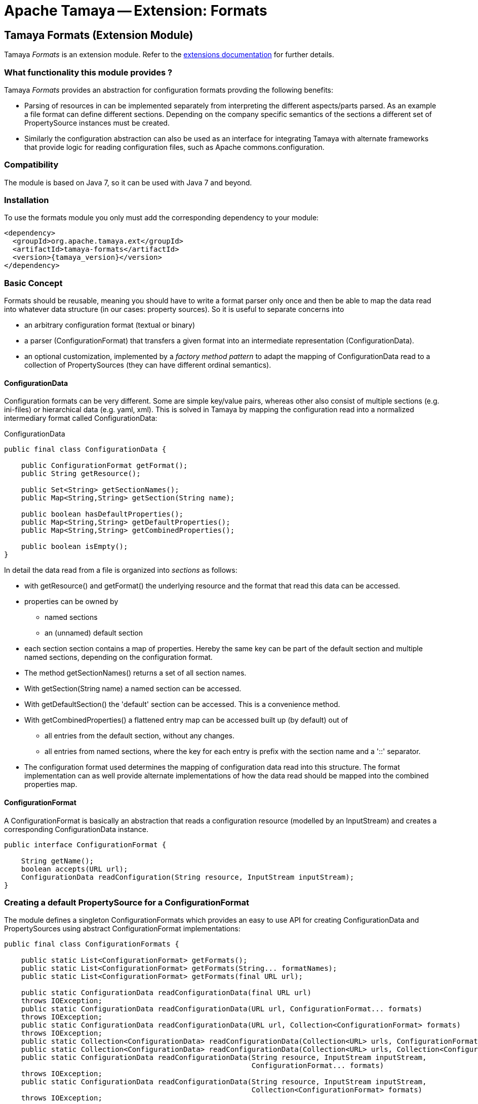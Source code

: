 :jbake-type: page
:jbake-status: published

= Apache Tamaya -- Extension: Formats

toc::[]


[[Formats]]
== Tamaya Formats (Extension Module)

Tamaya _Formats_ is an extension module. Refer to the link:../extensions.html[extensions documentation] for further details.


=== What functionality this module provides ?

Tamaya _Formats_ provides an abstraction for configuration formats provding the following benefits:

* Parsing of resources in can be implemented separately from interpreting the different aspects/parts parsed. As an
  example a file format can define different sections. Depending on the company specific semantics of the sections
  a different set of +PropertySource+ instances must be created.
* Similarly the configuration abstraction can also be used as an interface for integrating Tamaya with alternate
  frameworks that provide logic for reading configuration files, such as Apache commons.configuration.

=== Compatibility

The module is based on Java 7, so it can be used with Java 7 and beyond.

=== Installation

To use the formats module you only must add the corresponding dependency to your module:

[source, xml]
-----------------------------------------------
<dependency>
  <groupId>org.apache.tamaya.ext</groupId>
  <artifactId>tamaya-formats</artifactId>
  <version>{tamaya_version}</version>
</dependency>
-----------------------------------------------


=== Basic Concept

Formats should be reusable, meaning you should have to write a format parser only once and then be able to map the data read into whatever
data structure (in our cases: property sources). So it is useful to separate concerns into

* an arbitrary configuration format (textual or binary)
* a parser (+ConfigurationFormat+) that transfers a given format into an intermediate
  representation (+ConfigurationData+).
* an optional customization, implemented by a _factory method pattern_ to adapt the mapping of +ConfigurationData+ read
  to a collection of +PropertySources+ (they can have different ordinal semantics).


==== ConfigurationData

Configuration formats can be very different. Some are simple key/value pairs, whereas other also consist of multiple sections (e.g. ini-files) or
hierarchical data (e.g. yaml, xml). This is solved in Tamaya by mapping the configuration read into a normalized intermediary format called
+ConfigurationData+:

[source,java]
.ConfigurationData
-------------------------------------------------------
public final class ConfigurationData {

    public ConfigurationFormat getFormat();
    public String getResource();

    public Set<String> getSectionNames();
    public Map<String,String> getSection(String name);

    public boolean hasDefaultProperties();
    public Map<String,String> getDefaultProperties();
    public Map<String,String> getCombinedProperties();

    public boolean isEmpty();
}
-------------------------------------------------------

In detail the data read from a file is organized into _sections_ as follows:

* with +getResource()+ and +getFormat()+ the underlying resource and the format that read this data can be accessed.
* properties can be owned by
  ** named sections
  ** an (unnamed) default section
* each section section contains a map of properties. Hereby the same key can be part of the default section and multiple
  named sections, depending on the configuration format.
* The method +getSectionNames()+ returns a set of all section names.
* With +getSection(String name)+ a named section can be accessed.
* With +getDefaultSection()+ the 'default' section can be accessed. This is a convenience method.
* With +getCombinedProperties()+ a flattened entry map can be accessed built up (by default) out of
  ** all entries from the default section, without any changes.
  ** all entries from named sections, where the key for each entry is prefix with the section name and a '::' separator.
* The configuration format used determines the mapping of configuration data read into this structure. The format
  implementation can as well provide alternate implementations of how the data read should be mapped into the
  combined properties map.


==== ConfigurationFormat

A ConfigurationFormat is basically an abstraction that reads a configuration resource (modelled by an InputStream) and
creates a corresponding +ConfigurationData+ instance.

[source,java]
-------------------------------------------------------
public interface ConfigurationFormat {

    String getName();
    boolean accepts(URL url);
    ConfigurationData readConfiguration(String resource, InputStream inputStream);
}
-------------------------------------------------------

=== Creating a default PropertySource for a ConfigurationFormat

The module defines a singleton +ConfigurationFormats+ which provides
an easy to use API for creating +ConfigurationData+ and +PropertySources+
using abstract +ConfigurationFormat+ implementations:

[source,java]
-------------------------------------------------------
public final class ConfigurationFormats {

    public static List<ConfigurationFormat> getFormats();
    public static List<ConfigurationFormat> getFormats(String... formatNames);
    public static List<ConfigurationFormat> getFormats(final URL url);

    public static ConfigurationData readConfigurationData(final URL url)
    throws IOException;
    public static ConfigurationData readConfigurationData(URL url, ConfigurationFormat... formats)
    throws IOException;
    public static ConfigurationData readConfigurationData(URL url, Collection<ConfigurationFormat> formats)
    throws IOException;
    public static Collection<ConfigurationData> readConfigurationData(Collection<URL> urls, ConfigurationFormat... formats);
    public static Collection<ConfigurationData> readConfigurationData(Collection<URL> urls, Collection<ConfigurationFormat> formats);
    public static ConfigurationData readConfigurationData(String resource, InputStream inputStream,
                                                          ConfigurationFormat... formats)
    throws IOException;
    public static ConfigurationData readConfigurationData(String resource, InputStream inputStream,
                                                          Collection<ConfigurationFormat> formats)
    throws IOException;

    public static PropertySource createPropertySource(URL url, ConfigurationFormat... formats)
    throws IOException;
    public static PropertySource createPropertySource(URL url, Collection<ConfigurationFormat> formats)
    throws IOException;
    public static PropertySource createPropertySource(String resource, InputStream inputStream,
                                                      ConfigurationFormat... formats);
    public static PropertySource createPropertySource(String resource, InputStream inputStream,
                                                       Collection<ConfigurationFormat> formats);
}
-------------------------------------------------------

* +getFormats()+ returns all registered formats.
* +getFormats(String...)+ allows to access all formats with a given name.
* +getFormats(URL url)+ allows to access all formats that declare that can optionally read an input from
  a given `URL`.
* +readConfigurationData(...)+ reads data from an input and creates a corresponding +ConfigurationData+,
  either trying all known formats that declare its compatibility with the given input or the formats
  passed explicitly.
* +createPropertySource(...)+ allows to create a +PropertySource+ reading a given input and the formats
  to be used or known. Hereby a default property mapping is applied.

So creating a +PropertySource+ from a resource is basically a one liner:

[source,java]
-------------------------------------------------------
URL url = ...;
PropertySource propertySource = ConfigurationFormats.createPropertySource(url);

// constraining the formats to be used (assumption: json and yaml extensions are loaded)
PropertySource propertySource = ConfigurationFormats.createPropertySource(
                                    url,
                                    ConfigurationFormats.getFormats("json", "yaml"));
-------------------------------------------------------


=== Customize how ConfigurationData maps to PropertySource

For for the conversion of +ConfigurationData+ into a +PropertySource+ different approaches can be useful:

. The +ConfigurationFormat+ that reads the data can provides all properties read either as sectioned properties
  or/and as default properties. The most simple cases is, where all properties have been added as 'default'
  properties. In this case the default properties can be used as the property sources properties without any change.
. If the format did also add section based properties, the combined properties returned can be used, hereby
  replacing the '::' separator with a '.' separator.
. In all other cases a custom mapping is useful, which can be acomplished by using the +MappedConfigurationDataPropertySource+
  and overriding the +Map<String,String> populateData(ConfigurationData data)+ method.

In most cases the usage of a +MappedConfigurationDataPropertySource+, is a good choice to start. This class
provides a convenient default mapping and also allows to customized the mapping easily:

[source,java]
-------------------------------------------------------
ConfigurationData data = ...;
MappedConfigurationDataPropertySource ps =
  new MappedConfigurationDataPropertySource(data){
    protected Map<String, String> populateData(ConfigurationData data) {
      ...
    }
  };
-------------------------------------------------------

Nevertheless, depending on the context, where a configuration source was read (classloader, time, source etc.) the
resulting properties can have different semnatics, especially different priorities. Also section
names may be mapped into different ordinals instead of using them as key prefixes (e.g. imagine configuration formats
with a 'default', 'main', and 'overrides' sections). For such more complex or custom cases no simple mapping
can be defined. Consequently the functionality mapping the normalized +ConfigurationData+ read to the
appropriate collection of +PropertySource+ instances must be implemented.

For this scenario the +BaseFormatPropertySourceProvider+ can be used, defining the following mapping
function that mus be implemented:

[source,java]
-------------------------------------------------------
/**
 * Method to create a {@link org.apache.tamaya.spi.PropertySource} based on the given entries read.
 *
 * @param data the configuration data, not null.
 * @return the {@link org.apache.tamaya.spi.PropertySource} instance ready to be registered.
 */
protected abstract Collection<PropertySource> getPropertySources(ConfigurationData data);
-------------------------------------------------------

When using Java 8 these mappings can be asily passed as parameters to the +createPropertySource+
methods.


=== Predefined formats

The _formats_ module ships with 3 predefined formats:

* `.ini` files, commonly known from Microsoft based systems, registered as `ini`.
* `.properties` files, as defined by `java.util.Properties`, registered as `properties`.
* `.xml` properties files, as defined by `java.util.Properties`, registered as `xml-properties`.


==== ini Configuration File Mapping

This module implements the ini file format with the class
+org.apache.tamaya.format.formats.IniConfigurationFormat+.

The default mapping is bext illustrated by a small example, so consider the
following `.ini` file:

[source,listing]
-------------------------------------------------------
a=valA
a.b=valB

[section1]
aa=sectionValA
aa.b.c=SectionValC

[section2]
a=val2Section2
-------------------------------------------------------

This file content by default is mapped to the following Tamaya properties:

[source,listing]
-------------------------------------------------------
a=valA
a.b=valB
section1::valA=sectionValA
section1::a.b.c=SectionValC
section2::a=val2Section2
-------------------------------------------------------

Summarizing

* entries without a section are mapped to the _default_ section.
* entries with a section are mapped to a corresponding section, hereby everything between
  the brackets is used as section name (trimmed).
* section names are separated using a double colon (`::`).

+ConfigurationData+ allows to access all the different parts:

* the _default_ properties (a, a.b)
* the section +section1+, with properties +aa, aa.b.c+
* the section +section2+, with properties +a+


==== XML Property and ordinary Property Files

This module also ships with +ConfigurationFormat+ implementations that reuse the parsing
functionality provided with +java.util.Properties+:

* `org.apache.tamaya.format.formats.PropertiesFormat` uses `Properties.read(InputStream)`.
* `org.apache.tamaya.format.formats.PropertiesXmlFormat` uses `Properties.readFromXml(InputStream)`.

